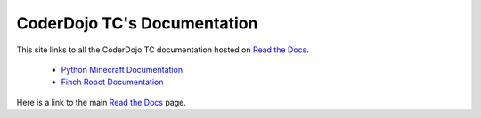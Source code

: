 ==============================
 CoderDojo TC's Documentation
==============================

This site links to all the CoderDojo TC documentation hosted on `Read
the Docs`_.

 * `Python Minecraft Documentation`_
 * `Finch Robot Documentation`_

Here is a link to the main `Read the Docs`_ page.

.. _`Read the Docs`: https://readthedocs.org
.. _`Python Minecraft Documentation`: http://coderdojotc.readthedocs.org/projects/python-minecraft
.. _`Finch Robot Documentation`:  http://coderdojotc.readthedocs.org/projects/finch-robots
